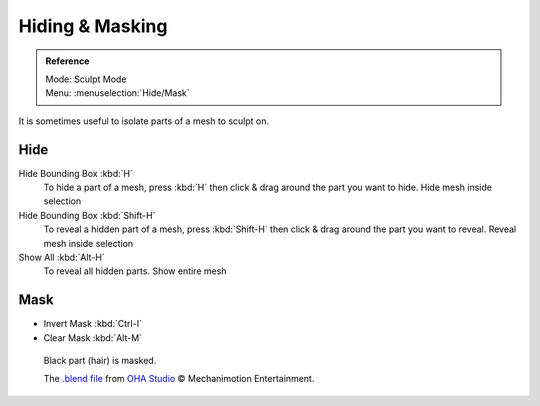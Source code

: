 
****************
Hiding & Masking
****************

.. admonition:: Reference
   :class: refbox

   | Mode:     Sculpt Mode
   | Menu:    :menuselection:`Hide/Mask`

It is sometimes useful to isolate parts of a mesh to sculpt on.

Hide
====

Hide Bounding Box :kbd:`H`
   To hide a part of a mesh, press :kbd:`H` then click & drag around the part you want to hide.
   Hide mesh inside selection
Hide Bounding Box :kbd:`Shift-H`
   To reveal a hidden part of a mesh, press :kbd:`Shift-H` then click & drag around the part you want to reveal.
   Reveal mesh inside selection
Show All :kbd:`Alt-H`
   To reveal all hidden parts.
   Show entire mesh


Mask
====

- Invert Mask :kbd:`Ctrl-I`
- Clear Mask :kbd:`Alt-M`


.. figure:: /images/sculpt-paint_sculpting_hide-mask.jpg

   Black part (hair) is masked.

   The `.blend file <https://download.blender.org/demo/test/freestyle_demo_file.blend.zip>`__
   from `OHA Studio <http://oha-studios.com/>`__ © Mechanimotion Entertainment.

